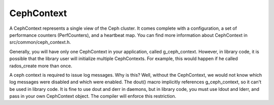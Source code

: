 =============
 CephContext
=============

A CephContext represents a single view of the Ceph cluster. It comes complete
with a configuration, a set of performance counters (PerfCounters), and a
heartbeat map. You can find more information about CephContext in
src/common/ceph_context.h.

Generally, you will have only one CephContext in your application, called
g_ceph_context. However, in library code, it is possible that the library user
will initialize multiple CephContexts. For example, this would happen if he
called rados_create more than once.

A ceph context is required to issue log messages. Why is this? Well, without
the CephContext, we would not know which log messages were disabled and which
were enabled.  The dout() macro implicitly references g_ceph_context, so it
can't be used in library code.  It is fine to use dout and derr in daemons, but
in library code, you must use ldout and lderr, and pass in your own CephContext
object. The compiler will enforce this restriction.
